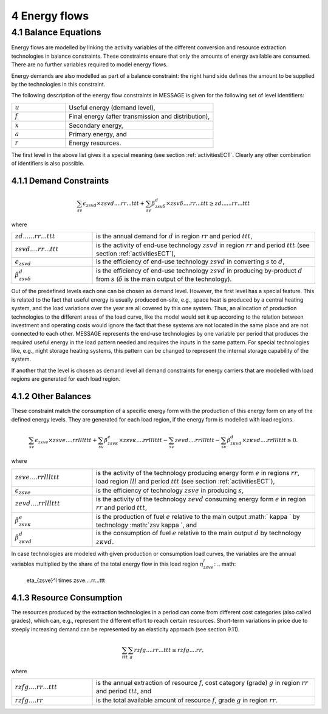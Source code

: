 4 Energy flows
==============

4.1 	Balance Equations
----------------

Energy flows are modelled by linking the activity variables of the different conversion  and resource extraction technologies in balance constraints. These constraints ensure that only the amounts of energy available are consumed. There are no further variables required to model energy flows.

Energy demands are also modelled  as part of a balance constraint: the right hand side defines the amount to be supplied by the technologies in this constraint.

The following description of the energy flow constraints in MESSAGE is given for the following set of level identifiers:

.. list-table:: 
   :widths: 40 110
   :header-rows: 0

   * - :math:`u`
     - Useful energy (demand level),
   * - :math:`f`
     - Final energy (after transmission and distribution),
   * - :math:`x`
     - Secondary energy,
   * - :math:`a`
     - Primary energy, and
   * - :math:`r`
     - Energy resources.

The first level in the above list gives it a special meaning (see section :ref:`activitiesECT`. Clearly any other combination of identifiers is also possible.

4.1.1 	Demand Constraints
~~~~~~~~~~~~~~~~~~~~~~~~~~

.. math::
   \sum_{sv} \epsilon_{zsvd} \times zsvd....rr...ttt + \sum_{sv} \beta_{zsv\delta}^d \times zsv\delta....rr...ttt \geq zd......rr...ttt

where

.. list-table:: 
   :widths: 40 110
   :header-rows: 0

   * - :math:`zd......rr...ttt`
     - is the annual demand for :math:`d` in region :math:`rr` and period :math:`ttt`,
   * - :math:`zsvd....rr...ttt`
     - is the activity of end-use technology :math:`zsvd` in region :math:`rr` and period :math:`ttt` (see section  :ref:`activitiesECT`),
   * - :math:`\epsilon _{zsvd}`
     - is the efficiency of end-use technology :math:`zsvd` in converting :math:`s` to :math:`d`,
   * - :math:`\beta _{zsv\delta}^d`
     - is the efficiency of end-use technology :math:`zsvd` in producing by-product :math:`d` from :math:`s` (:math:`\delta` is the main output of the technology).

Out of the predefined  levels each one can be chosen as demand  level. However, the first level has a special feature. This is related to the fact that useful energy is usually produced on-site, e.g., space heat is produced by a central heating system, and the load variations over the year are all covered by this one system. Thus, an allocation of production technologies to the different areas of the load curve, like the model would set it up according to the relation between investment and operating costs would ignore the fact that these systems are not located in the same place and are not connected to each other. MESSAGE represents the
end-use technologies by one variable per period that produces the required useful energy in the load pattern needed and requires the inputs in the same pattern. For special technologies like, e.g., night storage heating systems, this pattern can be changed to represent the internal storage capability of the system.

If another that the level is chosen as demand  level all demand constraints for energy carriers that are modelled with load regions are generated for each load region.

.. _distbal:

4.1.2 	Other Balances
~~~~~~~~~~~~~~~~~~~~~~~~~~

These constraint match the consumption of a specific energy form with the production of this energy form on any of the defined energy levels. They are generated for each load region, if the energy form is modelled with load regions.

.. math::

   \sum_{sv} \epsilon_{zsve} \times zsve....rrlllttt + \sum_{sv} \beta_{zsv \kappa }^e \times zsv \kappa ....rrlllttt -
   \sum_{sv} zevd....rrlllttt - \sum_{sv} \beta_{z \kappa vd}^d \times z \kappa vd....rrlllttt \geq 0.

where

.. list-table::
   :widths: 40 110
   :header-rows: 0

   * - :math:`zsve....rrlllttt`
     - is the activity of the technology producing energy form :math:`e` in regions :math:`rr`, load region :math:`lll` and period :math:`ttt` (see section :ref:`activitiesECT`),
   * - :math:`\epsilon _{zsve}`
     - is the efficiency of technology :math:`zsve` in producing :math:`s`,
   * - :math:`zevd....rrlllttt`
     - is the activity of the technology :math:`zevd` consuming energy form :math:`e` in region :math:`rr` and period :math:`ttt`,
   * - :math:`\beta_{zsv \kappa }^e`
     - is the production of fuel :math:`e` relative to the main output :math:` \kappa ` by technology :math:`zsv \kappa `, and
   * - :math:`\beta_{z \kappa vd}^d`
     - is the consumption of fuel :math:`e` relative to the main output :math:`d` by technology :math:`z \kappa vd`.

In case technologies are modeled with given production or consumption load curves, the variables are the annual variables multiplied by the share of the total energy flow in this load region :math:`\eta_{zsve}^l`:
.. math:
   \eta_{zsve}^l \times zsve....rr...ttt

4.1.3 	Resource Consumption
~~~~~~~~~~~~~~~~~~~~~~~~~~~

The resources produced by the extraction technologies in a period can come from different cost categories (also called grades), which can, e.g., represent the different effort to reach certain resources. Short-term variations in price due to steeply increasing demand can be represented by an elasticity approach (see section 9.11).

.. math::
   \sum_{ttt} \sum_{g} rzfg....rr...ttt \leq rzfg....rr,

where

.. list-table:: 
   :widths: 40 110
   :header-rows: 0

   * - :math:`rzfg....rr...ttt`
     - is the annual extraction of resource :math:`f`, cost category (grade) :math:`g` in region :math:`rr` and period :math:`ttt`, and
   * - :math:`rzfg....rr`
     - is the total available amount of resource :math:`f`, grade :math:`g` in region :math:`rr`.

 
